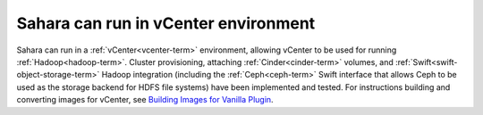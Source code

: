 
Sahara can run in vCenter environment
-------------------------------------

Sahara can run in a :ref:`vCenter<vcenter-term>` environment, allowing vCenter
to be used for running :ref:`Hadoop<hadoop-term>`. Cluster provisioning,
attaching :ref:`Cinder<cinder-term>` volumes, and
:ref:`Swift<swift-object-storage-term>` Hadoop integration (including the
:ref:`Ceph<ceph-term>` Swift interface that allows Ceph to be used as the
storage backend for HDFS file systems) have been implemented and tested. 
For instructions building and converting images for vCenter, see
`Building Images for Vanilla Plugin <http://sahara.readthedocs.org/en/stable-juno/userdoc/diskimagebuilder.html>`_.
